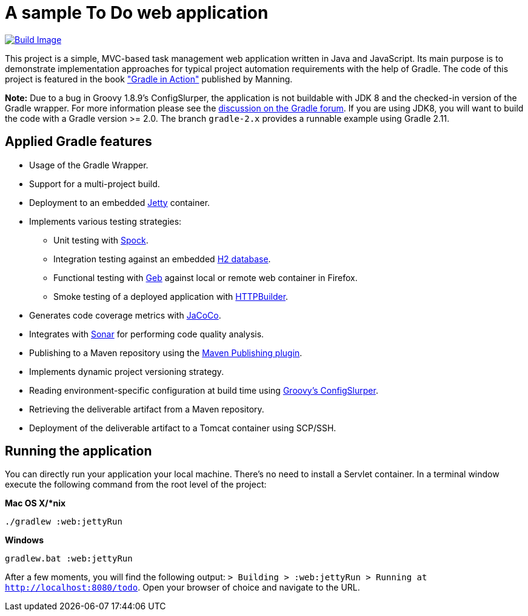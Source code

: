 = A sample To Do web application

link:https://snap-ci.com/bmuschko/todo/branch/master[image:https://snap-ci.com/bmuschko/todo/branch/master/build_image[Build Image]]

This project is a simple, MVC-based task management web application written in Java and JavaScript. Its main purpose is to demonstrate implementation approaches for typical project automation requirements with the help of Gradle. The code of this project is featured in the book link:http://www.manning.com/muschko["Gradle in Action"] published by Manning.

*Note:* Due to a bug in Groovy 1.8.9's ConfigSlurper, the application is not buildable with JDK 8 and the checked-in version of the Gradle wrapper. For more
information please see the link:https://discuss.gradle.org/t/gradle-fails-on-jdk8-with-java-lang-classnotfoundexception-java-util-hashmap-entry/2271/1[discussion on the Gradle forum]. If you are using JDK8, you will want to build the code with
a Gradle version >= 2.0. The branch `gradle-2.x` provides a runnable example using Gradle 2.11.


== Applied Gradle features

* Usage of the Gradle Wrapper.
* Support for a multi-project build.
* Deployment to an embedded link:http://www.eclipse.org/jetty/[Jetty] container.
* Implements various testing strategies:
** Unit testing with link:https://code.google.com/p/spock/[Spock].
** Integration testing against an embedded link:http://www.h2database.com/[H2 database].
** Functional testing with link:http://www.gebish.org/[Geb] against local or remote web container in Firefox.
** Smoke testing of a deployed application with link:http://groovy.codehaus.org/modules/http-builder/[HTTPBuilder].
* Generates code coverage metrics with link:http://www.eclemma.org/jacoco/[JaCoCo].
* Integrates with link:http://www.sonarsource.org/[Sonar] for performing code quality analysis.
* Publishing to a Maven repository using the link:http://www.gradle.org/docs/current/userguide/publishing_maven.html[Maven Publishing plugin].
* Implements dynamic project versioning strategy.
* Reading environment-specific configuration at build time using link:http://groovy.codehaus.org/ConfigSlurper/[Groovy's ConfigSlurper].
* Retrieving the deliverable artifact from a Maven repository.
* Deployment of the deliverable artifact to a Tomcat container using SCP/SSH.


== Running the application

You can directly run your application your local machine. There's no need to install a Servlet container. In a terminal window execute the following command from the root level of the project:

*Mac OS X/*nix*

[source]
----
./gradlew :web:jettyRun
----

*Windows*

[source]
----
gradlew.bat :web:jettyRun
----

After a few moments, you will find the following output: `> Building > :web:jettyRun > Running at http://localhost:8080/todo`. Open your browser of choice and navigate to the URL.